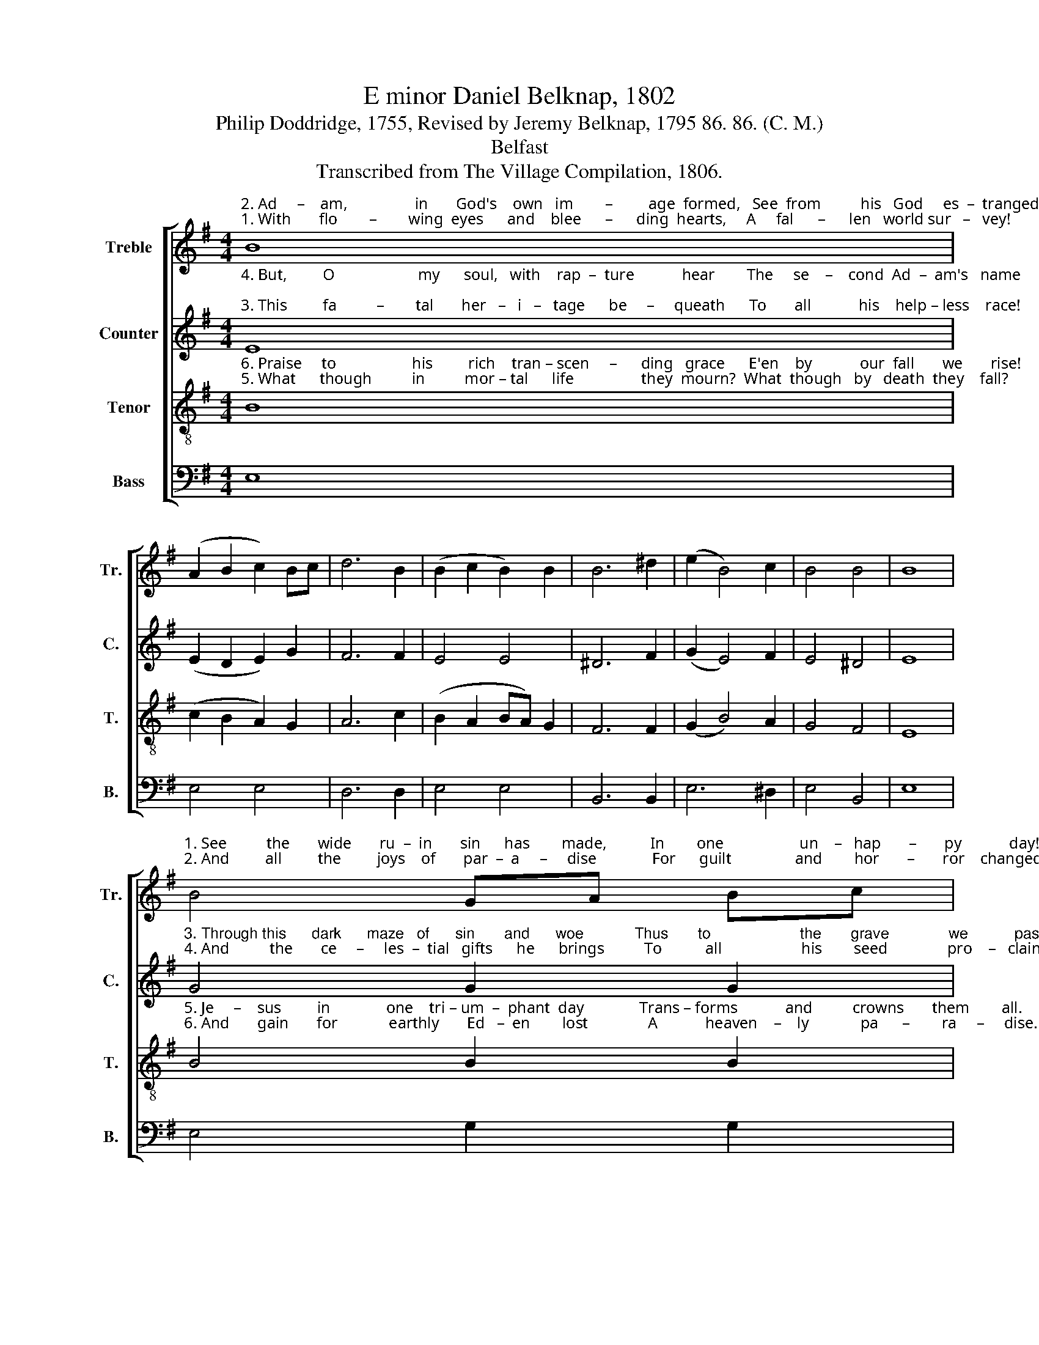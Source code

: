 X:1
T:E minor Daniel Belknap, 1802
T:Philip Doddridge, 1755, Revised by Jeremy Belknap, 1795 86. 86. (C. M.)
T:Belfast
T:Transcribed from The Village Compilation, 1806.
%%score [ 1 2 3 4 ]
L:1/8
M:4/4
K:G
V:1 treble nm="Treble" snm="Tr."
V:2 treble nm="Counter" snm="C."
V:3 treble-8 nm="Tenor" snm="T."
V:4 bass nm="Bass" snm="B."
V:1
"^2. Ad     –    am,                 in       God's    own   im        –         age  formed,   See  from          his   God     es  –  tranged!""^1. With       flo        –        wing  eyes      and    blee      –      ding  hearts,     A     fal      –      len   world sur   –   vey!" B8 | %1
 (A2 B2 c2) Bc | d6 B2 | (B2 c2 B2) B2 | B6 ^d2 | (e2 B4) c2 | B4 B4 | B8 | %8
"^1. See          the       wide       ru  –  in       sin      has        made,           In        one                   un    –   hap       –       py            day!""^2. And         all         the         joys    of       par  –  a     –     dise              For      guilt                and        hor       –       ror    changed!" B4 GA Bc | %9
 d2 d2 dc B2 | A6 G2 | (G2 B4) e2 | (3(d2 c2 B2) B4 | B8 |] %14
V:2
"^4. But,         O                     my      soul,   with    rap  –  ture            hear        The     se    –    cond  Ad  –  am's   name;""^3. This         fa          –        tal       her   –   i   –   tage      be     –     queath      To       all            his    help – less    race!" E8 | %1
 (E2 D2 E2) G2 | F6 F2 | E4 E4 | ^D6 F2 | (G2 E4) F2 | E4 ^D4 | E8 | %8
"^3. Through this      dark      maze   of      sin       and      woe            Thus       to                     the       grave              we           pass!""^4. And          the       ce     –     les  –  tial   gifts      he      brings          To           all                    his        seed               pro    –   claim." G4 G2 G2 | %9
 F2 F2 F2 G2 | F6 E2 | (E2 G4) E2 | ^D4 D4 | E8 |] %14
V:3
"^6. Praise     to                   his         rich    tran – scen     –      ding   grace      E'en    by            our  fall       we       rise!""^5. What      though          in          mor – tal      life                 they  mourn?  What  though   by   death  they    fall?" B8 | %1
 (c2 B2 A2) G2 | A6 c2 | (B2 A2 BA) G2 | F6 F2 | (G2 B4) A2 | G4 F4 | E8 | %8
"^5. Je     –    sus         in              one    tri – um  –  phant  day              Trans – forms            and          crowns       them        all.""^6. And       gain       for             earthly       Ed   –  en        lost               A            heaven    –    ly             pa      –        ra     –     dise." B4 B2 B2 | %9
 A2 A2 A2 G2 | d6 c2 | (B2 e4) c2 | (3(B2 A2 G2) F4 | E8 |] %14
V:4
 E,8 | E,4 E,4 | D,6 D,2 | E,4 E,4 | B,,6 B,,2 | E,6 ^D,2 | E,4 B,,4 | E,8 | E,4 G,2 G,2 | %9
 D,2 D,2 D,2 D,2 | D,6 E,2 | E,6 E,2 | B,4 B,,4 | E,8 |] %14

